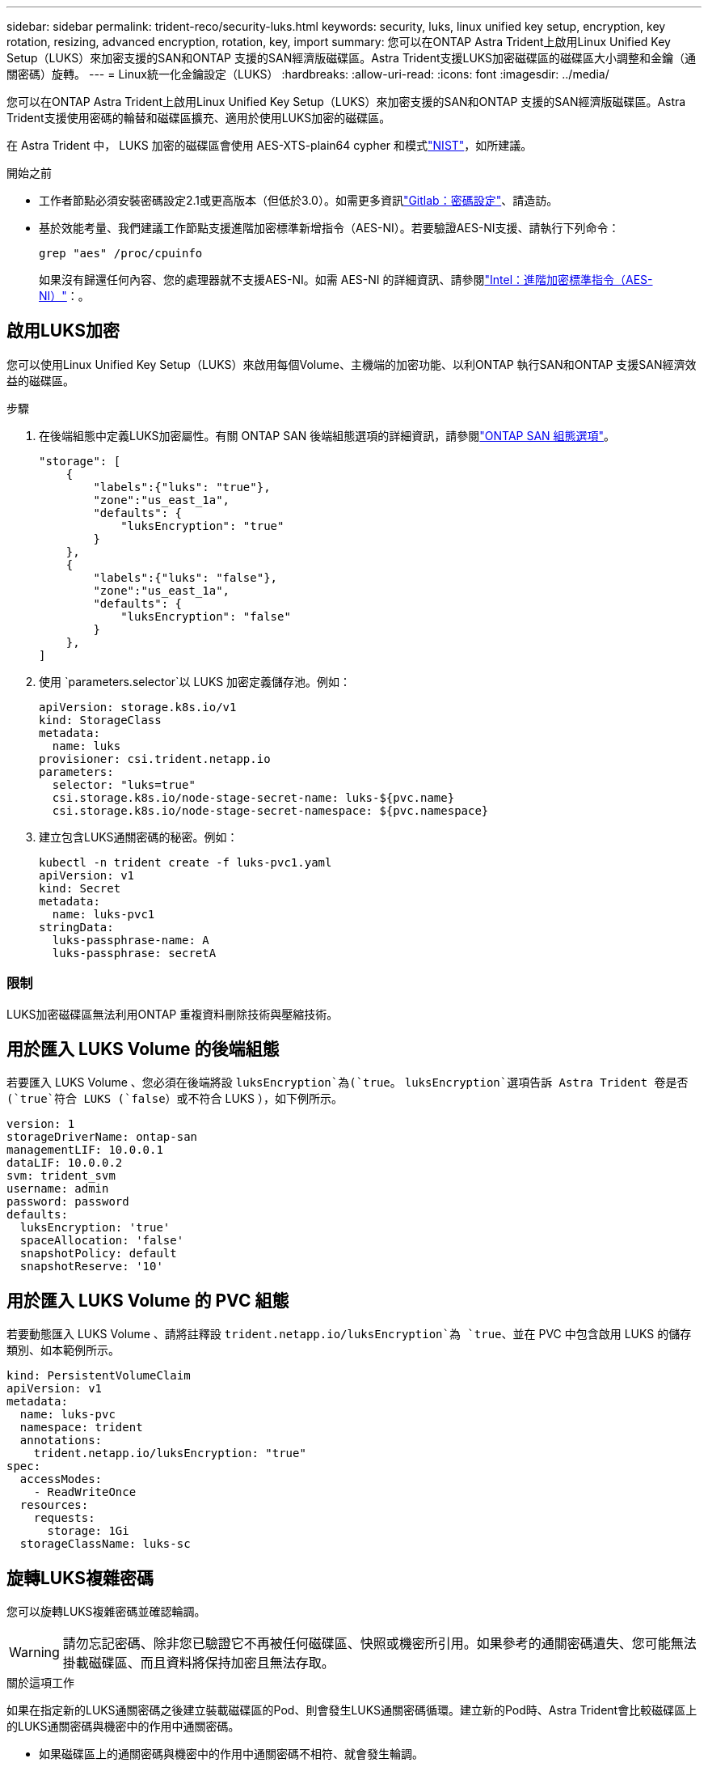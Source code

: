 ---
sidebar: sidebar 
permalink: trident-reco/security-luks.html 
keywords: security, luks, linux unified key setup, encryption, key rotation, resizing, advanced encryption, rotation, key, import 
summary: 您可以在ONTAP Astra Trident上啟用Linux Unified Key Setup（LUKS）來加密支援的SAN和ONTAP 支援的SAN經濟版磁碟區。Astra Trident支援LUKS加密磁碟區的磁碟區大小調整和金鑰（通關密碼）旋轉。 
---
= Linux統一化金鑰設定（LUKS）
:hardbreaks:
:allow-uri-read: 
:icons: font
:imagesdir: ../media/


[role="lead"]
您可以在ONTAP Astra Trident上啟用Linux Unified Key Setup（LUKS）來加密支援的SAN和ONTAP 支援的SAN經濟版磁碟區。Astra Trident支援使用密碼的輪替和磁碟區擴充、適用於使用LUKS加密的磁碟區。

在 Astra Trident 中， LUKS 加密的磁碟區會使用 AES-XTS-plain64 cypher 和模式link:https://csrc.nist.gov/publications/detail/sp/800-38e/final["NIST"^]，如所建議。

.開始之前
* 工作者節點必須安裝密碼設定2.1或更高版本（但低於3.0）。如需更多資訊link:https://gitlab.com/cryptsetup/cryptsetup["Gitlab：密碼設定"^]、請造訪。
* 基於效能考量、我們建議工作節點支援進階加密標準新增指令（AES-NI）。若要驗證AES-NI支援、請執行下列命令：
+
[listing]
----
grep "aes" /proc/cpuinfo
----
+
如果沒有歸還任何內容、您的處理器就不支援AES-NI。如需 AES-NI 的詳細資訊、請參閱link:https://www.intel.com/content/www/us/en/developer/articles/technical/advanced-encryption-standard-instructions-aes-ni.html["Intel：進階加密標準指令（AES-NI）"^]：。





== 啟用LUKS加密

您可以使用Linux Unified Key Setup（LUKS）來啟用每個Volume、主機端的加密功能、以利ONTAP 執行SAN和ONTAP 支援SAN經濟效益的磁碟區。

.步驟
. 在後端組態中定義LUKS加密屬性。有關 ONTAP SAN 後端組態選項的詳細資訊，請參閱link:../trident-use/ontap-san-examples.html["ONTAP SAN 組態選項"]。
+
[listing]
----
"storage": [
    {
        "labels":{"luks": "true"},
        "zone":"us_east_1a",
        "defaults": {
            "luksEncryption": "true"
        }
    },
    {
        "labels":{"luks": "false"},
        "zone":"us_east_1a",
        "defaults": {
            "luksEncryption": "false"
        }
    },
]
----
. 使用 `parameters.selector`以 LUKS 加密定義儲存池。例如：
+
[listing]
----
apiVersion: storage.k8s.io/v1
kind: StorageClass
metadata:
  name: luks
provisioner: csi.trident.netapp.io
parameters:
  selector: "luks=true"
  csi.storage.k8s.io/node-stage-secret-name: luks-${pvc.name}
  csi.storage.k8s.io/node-stage-secret-namespace: ${pvc.namespace}
----
. 建立包含LUKS通關密碼的秘密。例如：
+
[listing]
----
kubectl -n trident create -f luks-pvc1.yaml
apiVersion: v1
kind: Secret
metadata:
  name: luks-pvc1
stringData:
  luks-passphrase-name: A
  luks-passphrase: secretA
----




=== 限制

LUKS加密磁碟區無法利用ONTAP 重複資料刪除技術與壓縮技術。



== 用於匯入 LUKS Volume 的後端組態

若要匯入 LUKS Volume 、您必須在後端將設 `luksEncryption`為(`true`。 `luksEncryption`選項告訴 Astra Trident 卷是否(`true`符合 LUKS (`false`）或不符合 LUKS ），如下例所示。

[listing]
----
version: 1
storageDriverName: ontap-san
managementLIF: 10.0.0.1
dataLIF: 10.0.0.2
svm: trident_svm
username: admin
password: password
defaults:
  luksEncryption: 'true'
  spaceAllocation: 'false'
  snapshotPolicy: default
  snapshotReserve: '10'
----


== 用於匯入 LUKS Volume 的 PVC 組態

若要動態匯入 LUKS Volume 、請將註釋設 `trident.netapp.io/luksEncryption`為 `true`、並在 PVC 中包含啟用 LUKS 的儲存類別、如本範例所示。

[listing]
----
kind: PersistentVolumeClaim
apiVersion: v1
metadata:
  name: luks-pvc
  namespace: trident
  annotations:
    trident.netapp.io/luksEncryption: "true"
spec:
  accessModes:
    - ReadWriteOnce
  resources:
    requests:
      storage: 1Gi
  storageClassName: luks-sc
----


== 旋轉LUKS複雜密碼

您可以旋轉LUKS複雜密碼並確認輪調。


WARNING: 請勿忘記密碼、除非您已驗證它不再被任何磁碟區、快照或機密所引用。如果參考的通關密碼遺失、您可能無法掛載磁碟區、而且資料將保持加密且無法存取。

.關於這項工作
如果在指定新的LUKS通關密碼之後建立裝載磁碟區的Pod、則會發生LUKS通關密碼循環。建立新的Pod時、Astra Trident會比較磁碟區上的LUKS通關密碼與機密中的作用中通關密碼。

* 如果磁碟區上的通關密碼與機密中的作用中通關密碼不相符、就會發生輪調。
* 如果磁碟區上的複雜密碼與機密中的作用中複雜密碼相符、則會忽略此 `previous-luks-passphrase`參數。


.步驟
. 新增 `node-publish-secret-name`和 `node-publish-secret-namespace` StorageClass 參數。例如：
+
[listing]
----
apiVersion: storage.k8s.io/v1
kind: StorageClass
metadata:
  name: csi-san
provisioner: csi.trident.netapp.io
parameters:
  trident.netapp.io/backendType: "ontap-san"
  csi.storage.k8s.io/node-stage-secret-name: luks
  csi.storage.k8s.io/node-stage-secret-namespace: ${pvc.namespace}
  csi.storage.k8s.io/node-publish-secret-name: luks
  csi.storage.k8s.io/node-publish-secret-namespace: ${pvc.namespace}
----
. 識別磁碟區或快照上的現有密碼。
+
.Volume
[listing]
----
tridentctl -d get volume luks-pvc1
GET http://127.0.0.1:8000/trident/v1/volume/<volumeID>

...luksPassphraseNames:["A"]
----
+
.Snapshot
[listing]
----
tridentctl -d get snapshot luks-pvc1
GET http://127.0.0.1:8000/trident/v1/volume/<volumeID>/<snapshotID>

...luksPassphraseNames:["A"]
----
. 更新磁碟區的LUKS機密、以指定新的和先前的密碼。確保 `previous-luke-passphrase-name`與 `previous-luks-passphrase`先前的密碼相符。
+
[listing]
----
apiVersion: v1
kind: Secret
metadata:
  name: luks-pvc1
stringData:
  luks-passphrase-name: B
  luks-passphrase: secretB
  previous-luks-passphrase-name: A
  previous-luks-passphrase: secretA
----
. 建立新的Pod以掛載Volume。這是啟動旋轉所需的。
. 確認複雜密碼已旋轉。
+
.Volume
[listing]
----
tridentctl -d get volume luks-pvc1
GET http://127.0.0.1:8000/trident/v1/volume/<volumeID>

...luksPassphraseNames:["B"]
----
+
.Snapshot
[listing]
----
tridentctl -d get snapshot luks-pvc1
GET http://127.0.0.1:8000/trident/v1/volume/<volumeID>/<snapshotID>

...luksPassphraseNames:["B"]
----


.結果
只有在磁碟區和快照上傳回新的通關密碼時、才會旋轉通關密碼。


NOTE: 如果傳回兩個密碼短語、例如 `luksPassphraseNames: ["B", "A"]`、旋轉不完整。您可以觸發新的Pod以嘗試完成旋轉。



== 啟用Volume擴充

您可以在LUKS加密的Volume上啟用Volume擴充。

.步驟
. 啟用 `CSINodeExpandSecret`功能安全門（ beta 1.25+ ）。如 link:https://kubernetes.io/blog/2022/09/21/kubernetes-1-25-use-secrets-while-expanding-csi-volumes-on-node-alpha/["Kubernetes 1.25：使用Secrets進行節點導向的SCSI Volume擴充"^] 需詳細資訊、請參閱。
. 新增 `node-expand-secret-name`和 `node-expand-secret-namespace` StorageClass 參數。例如：
+
[listing]
----
apiVersion: storage.k8s.io/v1
kind: StorageClass
metadata:
  name: luks
provisioner: csi.trident.netapp.io
parameters:
  selector: "luks=true"
  csi.storage.k8s.io/node-stage-secret-name: luks-${pvc.name}
  csi.storage.k8s.io/node-stage-secret-namespace: ${pvc.namespace}
  csi.storage.k8s.io/node-expand-secret-name: luks-${pvc.name}
  csi.storage.k8s.io/node-expand-secret-namespace: ${pvc.namespace}
allowVolumeExpansion: true
----


.結果
當您啟動線上儲存擴充時、kubelet會將適當的認證資料傳遞給驅動程式。
